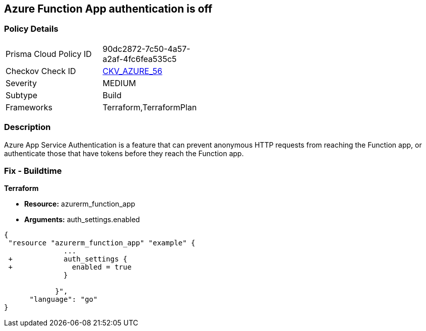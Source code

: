 == Azure Function App authentication is off
// Azure Function App authentication disabled


=== Policy Details 

[width=45%]
[cols="1,1"]
|=== 
|Prisma Cloud Policy ID 
| 90dc2872-7c50-4a57-a2af-4fc6fea535c5

|Checkov Check ID 
| https://github.com/bridgecrewio/checkov/tree/master/checkov/terraform/checks/resource/azure/FunctionAppsEnableAuthentication.py[CKV_AZURE_56]

|Severity
|MEDIUM

|Subtype
|Build
//, Run

|Frameworks
|Terraform,TerraformPlan

|=== 



=== Description 


Azure App Service Authentication is a feature that can prevent anonymous HTTP requests from reaching the Function app, or authenticate those that have tokens before they reach the Function app.

=== Fix - Buildtime


*Terraform* 


* *Resource:* azurerm_function_app
* *Arguments:* auth_settings.enabled


[source,go]
----
{
 "resource "azurerm_function_app" "example" {
              ...
 +            auth_settings {
 +              enabled = true
              }

            }",
      "language": "go"
}
----
